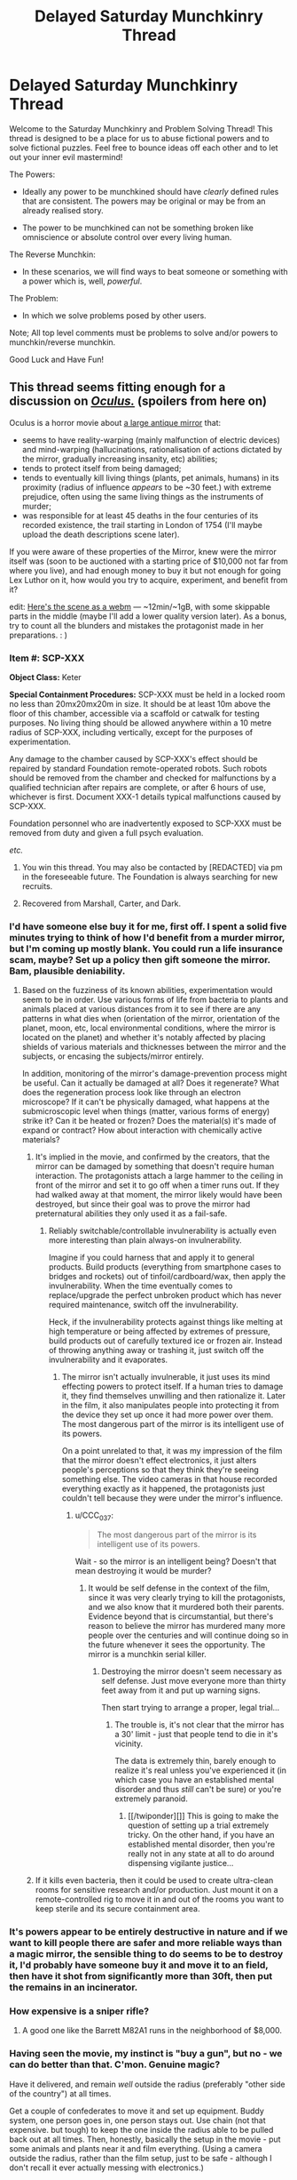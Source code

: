 #+TITLE: Delayed Saturday Munchkinry Thread

* Delayed Saturday Munchkinry Thread
:PROPERTIES:
:Author: gods_fear_me
:Score: 16
:DateUnix: 1473571967.0
:DateShort: 2016-Sep-11
:END:
Welcome to the Saturday Munchkinry and Problem Solving Thread! This thread is designed to be a place for us to abuse fictional powers and to solve fictional puzzles. Feel free to bounce ideas off each other and to let out your inner evil mastermind!

The Powers:

- Ideally any power to be munchkined should have /clearly/ defined rules that are consistent. The powers may be original or may be from an already realised story.

- The power to be munchkined can not be something broken like omniscience or absolute control over every living human.

The Reverse Munchkin:

- In these scenarios, we will find ways to beat someone or something with a power which is, well, /powerful/.

The Problem:

- In which we solve problems posed by other users.

Note; All top level comments must be problems to solve and/or powers to munchkin/reverse munchkin.

Good Luck and Have Fun!


** This thread seems fitting enough for a discussion on [[https://en.wikipedia.org/wiki/Oculus_%28film%29][/Oculus./]] (spoilers from here on)

Oculus is a horror movie about [[https://imgur.com/F7FKjhx][a large antique mirror]] that:

- seems to have reality-warping (mainly malfunction of electric devices) and mind-warping (hallucinations, rationalisation of actions dictated by the mirror, gradually increasing insanity, etc) abilities;
- tends to protect itself from being damaged;
- tends to eventually kill living things (plants, pet animals, humans) in its proximity (radius of influence /appears/ to be ~30 feet.) with extreme prejudice, often using the same living things as the instruments of murder;
- was responsible for at least 45 deaths in the four centuries of its recorded existence, the trail starting in London of 1754 (I'll maybe upload the death descriptions scene later).

If you were aware of these properties of the Mirror, knew were the mirror itself was (soon to be auctioned with a starting price of $10,000 not far from where you live), and had enough money to buy it but not enough for going Lex Luthor on it, how would you try to acquire, experiment, and benefit from it?

edit: [[https://a.desu.sh/rmqaip.webm][Here's the scene as a webm]] --- ~12min/~1gB, with some skippable parts in the middle (maybe I'll add a lower quality version later). As a bonus, try to count all the blunders and mistakes the protagonist made in her preparations. : )
:PROPERTIES:
:Author: OutOfNiceUsernames
:Score: 7
:DateUnix: 1473590127.0
:DateShort: 2016-Sep-11
:END:

*** *Item #:* SCP-XXX

*Object Class:* Keter

*Special Containment Procedures:* SCP-XXX must be held in a locked room no less than 20mx20mx20m in size. It should be at least 10m above the floor of this chamber, accessible via a scaffold or catwalk for testing purposes. No living thing should be allowed anywhere within a 10 metre radius of SCP-XXX, including vertically, except for the purposes of experimentation.

Any damage to the chamber caused by SCP-XXX's effect should be repaired by standard Foundation remote-operated robots. Such robots should be removed from the chamber and checked for malfunctions by a qualified technician after repairs are complete, or after 6 hours of use, whichever is first. Document XXX-1 details typical malfunctions caused by SCP-XXX.

Foundation personnel who are inadvertently exposed to SCP-XXX must be removed from duty and given a full psych evaluation.

/etc./
:PROPERTIES:
:Author: Chronophilia
:Score: 17
:DateUnix: 1473605441.0
:DateShort: 2016-Sep-11
:END:

**** You win this thread. You may also be contacted by [REDACTED] via pm in the foreseeable future. The Foundation is always searching for new recruits.
:PROPERTIES:
:Author: gods_fear_me
:Score: 7
:DateUnix: 1473613222.0
:DateShort: 2016-Sep-11
:END:


**** Recovered from Marshall, Carter, and Dark.
:PROPERTIES:
:Author: LiteralHeadCannon
:Score: 4
:DateUnix: 1473615141.0
:DateShort: 2016-Sep-11
:END:


*** I'd have someone else buy it for me, first off. I spent a solid five minutes trying to think of how I'd benefit from a murder mirror, but I'm coming up mostly blank. You could run a life insurance scam, maybe? Set up a policy then gift someone the mirror. Bam, plausible deniability.
:PROPERTIES:
:Score: 6
:DateUnix: 1473598468.0
:DateShort: 2016-Sep-11
:END:

**** Based on the fuzziness of its known abilities, experimentation would seem to be in order. Use various forms of life from bacteria to plants and animals placed at various distances from it to see if there are any patterns in what dies when (orientation of the mirror, orientation of the planet, moon, etc, local environmental conditions, where the mirror is located on the planet) and whether it's notably affected by placing shields of various materials and thicknesses between the mirror and the subjects, or encasing the subjects/mirror entirely.

In addition, monitoring of the mirror's damage-prevention process might be useful. Can it actually be damaged at all? Does it regenerate? What does the regeneration process look like through an electron microscope? If it can't be physically damaged, what happens at the submicroscopic level when things (matter, various forms of energy) strike it? Can it be heated or frozen? Does the material(s) it's made of expand or contract? How about interaction with chemically active materials?
:PROPERTIES:
:Author: Geminii27
:Score: 2
:DateUnix: 1473602603.0
:DateShort: 2016-Sep-11
:END:

***** It's implied in the movie, and confirmed by the creators, that the mirror can be damaged by something that doesn't require human interaction. The protagonists attach a large hammer to the ceiling in front of the mirror and set it to go off when a timer runs out. If they had walked away at that moment, the mirror likely would have been destroyed, but since their goal was to prove the mirror had preternatural abilities they only used it as a fail-safe.
:PROPERTIES:
:Author: trekie140
:Score: 3
:DateUnix: 1473610979.0
:DateShort: 2016-Sep-11
:END:

****** Reliably switchable/controllable invulnerability is actually even more interesting than plain always-on invulnerability.

Imagine if you could harness that and apply it to general products. Build products (everything from smartphone cases to bridges and rockets) out of tinfoil/cardboard/wax, then apply the invulnerability. When the time eventually comes to replace/upgrade the perfect unbroken product which has never required maintenance, switch off the invulnerability.

Heck, if the invulnerability protects against things like melting at high temperature or being affected by extremes of pressure, build products out of carefully textured ice or frozen air. Instead of throwing anything away or trashing it, just switch off the invulnerability and it evaporates.
:PROPERTIES:
:Author: Geminii27
:Score: 1
:DateUnix: 1473611898.0
:DateShort: 2016-Sep-11
:END:

******* The mirror isn't actually invulnerable, it just uses its mind effecting powers to protect itself. If a human tries to damage it, they find themselves unwilling and then rationalize it. Later in the film, it also manipulates people into protecting it from the device they set up once it had more power over them. The most dangerous part of the mirror is its intelligent use of its powers.

On a point unrelated to that, it was my impression of the film that the mirror doesn't effect electronics, it just alters people's perceptions so that they think they're seeing something else. The video cameras in that house recorded everything exactly as it happened, the protagonists just couldn't tell because they were under the mirror's influence.
:PROPERTIES:
:Author: trekie140
:Score: 8
:DateUnix: 1473621576.0
:DateShort: 2016-Sep-11
:END:

******** u/CCC_037:
#+begin_quote
  The most dangerous part of the mirror is its intelligent use of its powers.
#+end_quote

Wait - so the mirror is an intelligent being? Doesn't that mean destroying it would be murder?
:PROPERTIES:
:Author: CCC_037
:Score: 1
:DateUnix: 1473777868.0
:DateShort: 2016-Sep-13
:END:

********* It would be self defense in the context of the film, since it was very clearly trying to kill the protagonists, and we also know that it murdered both their parents. Evidence beyond that is circumstantial, but there's reason to believe the mirror has murdered many more people over the centuries and will continue doing so in the future whenever it sees the opportunity. The mirror is a munchkin serial killer.
:PROPERTIES:
:Author: trekie140
:Score: 4
:DateUnix: 1473778437.0
:DateShort: 2016-Sep-13
:END:

********** Destroying the mirror doesn't seem necessary as self defense. Just move everyone more than thirty feet away from it and put up warning signs.

Then start trying to arrange a proper, legal trial...
:PROPERTIES:
:Author: CCC_037
:Score: 1
:DateUnix: 1473781809.0
:DateShort: 2016-Sep-13
:END:

*********** The trouble is, it's not clear that the mirror has a 30' limit - just that people tend to die in it's vicinity.

The data is extremely thin, barely enough to realize it's real unless you've experienced it (in which case you have an established mental disorder and thus /still/ can't be sure) or you're extremely paranoid.
:PROPERTIES:
:Author: MugaSofer
:Score: 4
:DateUnix: 1473857734.0
:DateShort: 2016-Sep-14
:END:

************ [[/twiponder][]] This is going to make the question of setting up a trial extremely tricky. On the other hand, if you have an established mental disorder, then you're really not in any state at all to do around dispensing vigilante justice...
:PROPERTIES:
:Author: CCC_037
:Score: 1
:DateUnix: 1473932539.0
:DateShort: 2016-Sep-15
:END:


***** If it kills even bacteria, then it could be used to create ultra-clean rooms for sensitive research and/or production. Just mount it on a remote-controlled rig to move it in and out of the rooms you want to keep sterile and its secure containment area.
:PROPERTIES:
:Author: SaberToothedRock
:Score: 3
:DateUnix: 1473621008.0
:DateShort: 2016-Sep-11
:END:


*** It's powers appear to be entirely destructive in nature and if we want to kill people there are safer and more reliable ways than a magic mirror, the sensible thing to do seems to be to destroy it, I'd probably have someone buy it and move it to an field, then have it shot from significantly more than 30ft, then put the remains in an incinerator.
:PROPERTIES:
:Author: Electric999999
:Score: 3
:DateUnix: 1473606687.0
:DateShort: 2016-Sep-11
:END:


*** How expensive is a sniper rifle?
:PROPERTIES:
:Author: IomKg
:Score: 3
:DateUnix: 1473857274.0
:DateShort: 2016-Sep-14
:END:

**** A good one like the Barrett M82A1 runs in the neighborhood of $8,000.
:PROPERTIES:
:Author: eaglejarl
:Score: 1
:DateUnix: 1474116721.0
:DateShort: 2016-Sep-17
:END:


*** Having seen the movie, my instinct is "buy a gun", but no - we can do better than that. C'mon. Genuine magic?

Have it delivered, and remain /well/ outside the radius (preferably "other side of the country") at all times.

Get a couple of confederates to move it and set up equipment. Buddy system, one person goes in, one person stays out. Use chain (not that expensive. but tough) to keep the one inside the radius able to be pulled back out at all times. Then, honestly, basically the setup in the movie - put some animals and plants near it and film everything. (Using a camera outside the radius, rather than the film setup, just to be safe - although I don't recall it ever actually messing with electronics.)

What I'm saying is, I would /definitely/ die because I assumed the thing has a hard range limit.
:PROPERTIES:
:Author: MugaSofer
:Score: 3
:DateUnix: 1473857612.0
:DateShort: 2016-Sep-14
:END:


** You have "perfect" memory in a universe where memory manipulation exists. How do you maximise your defence against that threat given that you don't know the exact mechanics of the manipulation?

To clarify, "perfect" memory means:

1.  All data you receive from your various senses (the five major ones and all the minor ones, e.g. proprioception, thermoception, nociception) is encoded as a memory.
2.  Memories can be retrieved in their original level of detail if required.
3.  Memories are never lost naturally.
4.  Memories never decay naturally.
5.  There is no storage limit.
6.  There is a robust retrieval system akin to the normal human functionality (e.g. "details of person matching this face", "elements of the periodic table", "events in my life that had this smell", "muscle contractions required to perform this manoeuvre").
7.  Retrieval can be fuzzy (i.e. "reminds me of..." instead of "is exactly like"), since requiring exact matches would be crippling.
8.  This retrieval is virtually instantaneous and complete, but actually analysing the memories takes as long as it would for a normal human (i.e. retrieve is O(1), process is O(n)).
9.  Memories of accessing memories are encoded, but the content of the memories so accessed is directly linked to the original (i.e. if you forget X, your memories of remembering X will not tell you X).
10. Your inner monologue and non-memory visualisations are independently encoded, but they work exactly as a normal human's would.
11.

If it helps, you can think of it as your brain interfacing with an infinite-capacity, instantaneous database. =INSERT= to add memories (automatic), or =SELECT= to retrieve them (automatic and manual).

The memory manipulation may be "dumb", deleting or altering random memories, or it may be "smart", targeting specific memories.

In the latter case, the way it targets memories would mirror the way you might access them (see point 6). Going with the database metaphor, it would be like issuing a =DELETE= or =UPDATE= query.

So they could delete all your memories of your name and all memories of you saying, hearing, writing, reading, and thinking your name. Each of these would constitute a separate query, so it would be the responsibility of the manipulator to come up with all possibilities to delete.

Given that absurd wall of text, what's your strategy?
:PROPERTIES:
:Author: ZeroNihilist
:Score: 7
:DateUnix: 1473598983.0
:DateShort: 2016-Sep-11
:END:

*** I assume that mind /reading/ is impossible, otherwise anything you do can be trivially subverted. I'm also assuming that perfect memory and memory modification are relatively rare and/or difficult, or else the world would have solved all of the easy solutions and there's really nothing you can do about it as an individual.

Subvocalize a diary to yourself, preferably the day (or week, or month) after the events in question. If you remember something you didn't subvocalize, you know it's a false memory. If you subvocalized something you didn't remember, you know it has been erased.

For more secure memories, store them as riddles/puzzles so that they don't have direct associations (Also, make sure you don't solve it early, so that the manipulators can't follow the new memory and delete it.). For example:

- I am the first in earth, the second in heaven, I appear two times in a week. You can only see me once in a year, although I am the middle of the sea.

- I am a pirate's favorite letter.

- What is the only word in the English language that reads backwards to forwards, and if turned 180' would still read the same?

- I am a pirate's true love.

E-R-I-C
:PROPERTIES:
:Author: ulyssessword
:Score: 10
:DateUnix: 1473602749.0
:DateShort: 2016-Sep-11
:END:

**** Yes, mind reading would be impossible. At the very least, it would be completely impractical to use on somebody with this perfect memory, as the sheer quantity of memories would make digging through it would take literally millions of years.

In the setting I'm working on, there's only a handful of people with the perfect memory ability and an unknown number of entities with memory modification, but can be safely assumed to be extremely rare.

The diary method is solid, especially if you double the information with some sort of cipher. Even if the second copy was just using pig latin, it'd still be enough to defeat the memory manipulator.

The riddle method may be overkill, though. Since they can't read your mind, they can't follow memories anyway. Although I suppose it would make things more interesting if the manipulator was also able to delete "nearby" memories (e.g. deleting the memory of a person also deletes any memories you associate with them, even if they don't directly contain that person). That would make the riddle method pretty useful for small data sets (could take ages for a larger one), which I think is a good change.
:PROPERTIES:
:Author: ZeroNihilist
:Score: 1
:DateUnix: 1473607054.0
:DateShort: 2016-Sep-11
:END:


*** Pretty much the only obvious thing I can come up with is to just remember many different authorization codes to confirm your identity to yourself.\\
Then leave encoded recordings of important information in case you forget. These external memory caches can be decoded with any of your many, many memorized decryption codes.
:PROPERTIES:
:Author: vakusdrake
:Score: 7
:DateUnix: 1473601219.0
:DateShort: 2016-Sep-11
:END:

**** Good plan. Flawless infinite-capacity memory makes it easy to generate new passwords whenever you need them.

Have a plan in case they mind-wipe you of your passwords, though.
:PROPERTIES:
:Author: Chronophilia
:Score: 4
:DateUnix: 1473606027.0
:DateShort: 2016-Sep-11
:END:

***** Ideally you will have so many passwords they could never get them all. You would also encode them with information about yourself only you would know, thus they could only make you unable to interpret it if they wiped nearly all of your personal memories.\\
If they did wipe most of your memories you would have to rely on information that your allies know to decode the messages left for yourself.
:PROPERTIES:
:Author: vakusdrake
:Score: 1
:DateUnix: 1473608844.0
:DateShort: 2016-Sep-11
:END:


**** Like a checksum of some sort? Find memories you want to protect and store information about them as new memories and in external caches, then periodically verify your checksums. I like it.
:PROPERTIES:
:Author: ZeroNihilist
:Score: 1
:DateUnix: 1473607659.0
:DateShort: 2016-Sep-11
:END:


*** I'd probably try to gain access to the memory-manipulating process/materials. I could have weapons and defenses based on affecting everyone in an area without having to shield myself.
:PROPERTIES:
:Author: Geminii27
:Score: 3
:DateUnix: 1473602779.0
:DateShort: 2016-Sep-11
:END:

**** In the setting I'm working on, the memory and memory manipulation powers are both innate (or at least no technology still exists that can grant them).

But yeah, being able to use both at once would be high in munchkinry potential.
:PROPERTIES:
:Author: ZeroNihilist
:Score: 1
:DateUnix: 1473606327.0
:DateShort: 2016-Sep-11
:END:

***** Well, sure. If you could manipulate other people's memories, you could either rewrite their goals and likely future actions at your whim, or simply keep erasing until they were either pliable to do what you wanted or didn't have enough memory to be functional.

It does strike me that if a lot of people can mess each other's memories up significantly, that could very easily wreck any attempt at society or civilization. "Hey check this out I'm gonna make everyone forget how to eat and breathe!"
:PROPERTIES:
:Author: Geminii27
:Score: 2
:DateUnix: 1473609960.0
:DateShort: 2016-Sep-11
:END:


*** Keep a diary. Turn back to (and read) previous pages often, checking for differences with previous reads.

Keep a note somewhere, visible to you every day, that reminds you that you have a diary, and why (e.g. painted on the inside of your bedroom door).

...this is vulnerable to a forger editing your diary, of course.
:PROPERTIES:
:Author: CCC_037
:Score: 1
:DateUnix: 1473778328.0
:DateShort: 2016-Sep-13
:END:


*** For anything important keep a hash.

seeing as people can not actually read your mind, they wont even know how to manipulate your hash. and you can keep the hash on a computer for redundancy.

depending on what you feel like you need to protect from editing the hash function could be quite simple, how many people did i meet, how many times did i look at my watch, how many times did i use the predefined word X etc., and the frequency of the hash could go from every 5 minutes to every day depending on the level of temper detection you need.
:PROPERTIES:
:Author: IomKg
:Score: 1
:DateUnix: 1473856970.0
:DateShort: 2016-Sep-14
:END:


** Reverse Munchkin

Your enemy has the power to see upto ten hours in the future.

Sorry for the delay, I've been sick yesterday. I'm still ill so I may not be able to respond.
:PROPERTIES:
:Author: gods_fear_me
:Score: 3
:DateUnix: 1473572060.0
:DateShort: 2016-Sep-11
:END:

*** Slip them a poison or infect them with an invariably fatal disease that takes 10+ hours to show obvious symptoms. You could also expose them to massive doses of radiation, that can take 10+ hours to show effects.
:PROPERTIES:
:Author: vakusdrake
:Score: 13
:DateUnix: 1473577028.0
:DateShort: 2016-Sep-11
:END:

**** They would be able to see your attempt to poison them / infect them / irradiate them 10 hours before you execute it.
:PROPERTIES:
:Author: Salivanth
:Score: -1
:DateUnix: 1473583700.0
:DateShort: 2016-Sep-11
:END:

***** Yeah well that's why I said "slip them", obviously you would expose them to it without their knowledge that's the whole point. By the time they know anything's wrong it's too late to do anything.
:PROPERTIES:
:Author: vakusdrake
:Score: 12
:DateUnix: 1473584076.0
:DateShort: 2016-Sep-11
:END:

****** Ah, I see. Even if the person were to observe the moment where the attack happens, they wouldn't see anything wrong. Makes sense.
:PROPERTIES:
:Author: Salivanth
:Score: 4
:DateUnix: 1473584653.0
:DateShort: 2016-Sep-11
:END:


*** Can they do the thing where they can see themselves ten hours into the future, seeing a nested version of themselves twenty hours into the future, ad infinitum?
:PROPERTIES:
:Author: rineSample
:Score: 5
:DateUnix: 1473577337.0
:DateShort: 2016-Sep-11
:END:

**** Even if they can only see themselves from a 3rd person view they could just write what they see 10 hours in the future on paper and look at it, sending the information back ad infinitum.\\
[[http://slatestarcodex.com/2015/06/02/and-i-show-you-how-deep-the-rabbit-hole-goes]]
:PROPERTIES:
:Author: vakusdrake
:Score: 6
:DateUnix: 1473578032.0
:DateShort: 2016-Sep-11
:END:

***** That's the one I was thinking of, thank you!
:PROPERTIES:
:Author: rineSample
:Score: 1
:DateUnix: 1473581368.0
:DateShort: 2016-Sep-11
:END:


***** There's a matter of reduced bandwidth, based on your reading and writing speed.
:PROPERTIES:
:Author: sparr
:Score: 1
:DateUnix: 1473895596.0
:DateShort: 2016-Sep-15
:END:

****** I'm not sure what you mean, how does that apply to my example?\\
If you're not sure what i'm talking about specifically please read the short story I posted, it's also the top rated post on all of R/rational so I imagine you'll like it.
:PROPERTIES:
:Author: vakusdrake
:Score: 1
:DateUnix: 1473896056.0
:DateShort: 2016-Sep-15
:END:

******* I've seen the original, and read those responses. I guess it's a matter of interpretation.

Can you write down what you're seeing, as you see it? Or does "seeing" it require your full concentration? I assumed the latter; seeing a minute of future requires a minute of present. In which case the amount of info you could send back, and how far you can send it, would be limited by how fast you can read/write.
:PROPERTIES:
:Author: sparr
:Score: 1
:DateUnix: 1473901140.0
:DateShort: 2016-Sep-15
:END:

******** You only need to see a brief period of time during which you precommit to hold a piece of paper for past you to see. On the paper you will detail notable events that have happened in the future they have experienced.\\
However on the paper, /future you/ will also write important stuff that they read on the paper from /future/ future you 2 months in the future. You can see how this works, you must have forgotten the specifics of what he did in the story.\\
In the story the paper holds two messages, one from you one month in the future and the other passed back from the message farthest in the future that anyone can see. Basically the first message is your first message and the second message is your last.
:PROPERTIES:
:Author: vakusdrake
:Score: 1
:DateUnix: 1473903485.0
:DateShort: 2016-Sep-15
:END:


**** No
:PROPERTIES:
:Author: gods_fear_me
:Score: 4
:DateUnix: 1473578030.0
:DateShort: 2016-Sep-11
:END:

***** [[/u/rineSample]], [[/u/vakusdrake]]...

#+begin_quote
  *DO NOT MESS WITH TIME*
#+end_quote

That's all
:PROPERTIES:
:Author: PeridexisErrant
:Score: 5
:DateUnix: 1473596461.0
:DateShort: 2016-Sep-11
:END:


** How do you best maintain a transition to immortal existence for humanity as an immortal who can immortalize one mortal per year? Each immortal may immortalize one mortal per year. Immortals also exist permanently in the peak of health and also have immortal children. I mean unkillable+unaging+regenerative. Entropy is solvable in the long term.
:PROPERTIES:
:Author: LiteralHeadCannon
:Score: 2
:DateUnix: 1473621847.0
:DateShort: 2016-Sep-11
:END:

*** If you immortalize a pregnant woman, the children becomes immortal too?
:PROPERTIES:
:Author: munchkiner
:Score: 1
:DateUnix: 1473622747.0
:DateShort: 2016-Sep-12
:END:

**** I'll say that it's more likely to work the earlier in pregnancy it is.

Making a father immortal before the child is conceived would also work, though. Immortality is not transmitted genetically, and therefore there is no concern of recessive or dominant genes. All future children of an immortal are immortal regardless of the status of the other parent.
:PROPERTIES:
:Author: LiteralHeadCannon
:Score: 2
:DateUnix: 1473622946.0
:DateShort: 2016-Sep-12
:END:

***** I guess the utility function is to minimize the deaths.

Without considering using the immortal's children you would have achieved total immortality in 23 years, just from the geometric growth. Clearly the most troublesome period would be the beginning, as you must be able to assure that

- the immortalizer group is free to operate independently
- everyone is motivated to continue immortalizing people

If children can immortalize from from early age then one could think to ways to jump start the immortalizers at the begining to reduce the timeframe.

At what age one can immortalize a person? Do you feel hunger if you don't eat?
:PROPERTIES:
:Author: munchkiner
:Score: 2
:DateUnix: 1473623906.0
:DateShort: 2016-Sep-12
:END:

****** Even an infant can immortalize someone (not that they necessarily will), but they won't understand what they're doing. You are unlikely to be able to compel them to do so before they understand the concept of death.

Hunger manifests as withdrawal from an addiction to food, which ccan be broken, painfully, but will return if more food is eaten. Thirst and strangulation are experienced similarly, but proportionately more quickly.
:PROPERTIES:
:Author: LiteralHeadCannon
:Score: 3
:DateUnix: 1473624557.0
:DateShort: 2016-Sep-12
:END:


****** u/CCC_037:
#+begin_quote
  Without considering using the immortal's children you would have achieved total immortality in 23 years
#+end_quote

Assuming that everyone finds a non-immortal to immortalise every year. (It'll be easy at first, but when 25% of the globe is immortal, it might get harder...)
:PROPERTIES:
:Author: CCC_037
:Score: 1
:DateUnix: 1473778023.0
:DateShort: 2016-Sep-13
:END:


*** You will have little to no control over the transition, once you start it. Whatever plans you have, there's no way you can be sure the second person, or #3-4, or #5-8, etc will follow it, and as soon as one person becomes bent on accelerating the process then it's almost over, with 2^{n} growth for a few decades until everyone is immortal.
:PROPERTIES:
:Author: sparr
:Score: 1
:DateUnix: 1473895971.0
:DateShort: 2016-Sep-15
:END:


** You can create pairs of magically-linked forcefields. The 'magic' of the fields is that they will always maintain their relative positions.

Their initial positions are up to you, but the fields must start parallel to each other

--------------

The idea is that you can apply force at a distance.

For instance, it's possible to build a magic staircase. One field acts as a step while its partner lies on the ground. They move together, so they'll compress the ground just as if you were standing on it directly.

If I designed them right, the fields should be mostly compatible with physics. Since they're always parallel to each other, they should conserve momentum. And they shouldn't break conservation of energy, either.
:PROPERTIES:
:Author: FishNetwork
:Score: 2
:DateUnix: 1473671535.0
:DateShort: 2016-Sep-12
:END:

*** u/wnoise:
#+begin_quote
  mostly compatible with physics
#+end_quote

Newtonian, sure. Special Relativity, nope: you got yourself the equivalent of an infinitely stiff rod and can signal faster than light with it. Not to mention the question of how length contraction works for motions... General Relativity is even worse, as "parallel" no longer has a meaning except for things at the same point.
:PROPERTIES:
:Author: wnoise
:Score: 4
:DateUnix: 1473691952.0
:DateShort: 2016-Sep-12
:END:


*** Can I rotate them?
:PROPERTIES:
:Author: MugaSofer
:Score: 1
:DateUnix: 1473857937.0
:DateShort: 2016-Sep-14
:END:

**** Sure, that seems reasonable.
:PROPERTIES:
:Author: FishNetwork
:Score: 1
:DateUnix: 1473872488.0
:DateShort: 2016-Sep-14
:END:

***** I'm thinking of a person holding one and spinning, and the other one starts out on the other side of the Earth, so it moves in a circle twice the size of the Earth every time they spin.

Even if energy is strictly conserved, it's a great way to launch objects into space - no need to carry the fuel onboard, so no rocket equation.
:PROPERTIES:
:Author: MugaSofer
:Score: 2
:DateUnix: 1473873161.0
:DateShort: 2016-Sep-14
:END:
